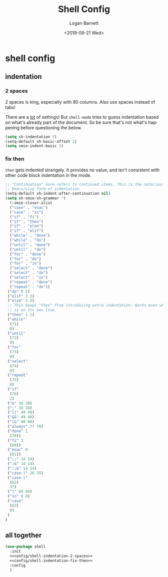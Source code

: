 #+title:     Shell Config
#+author:    Logan Barnett
#+email:     logustus@gmail.com
#+date:      <2019-08-21 Wed>
#+language:  en
#+file_tags: config shell
#+tags:

* shell config
** indentation
*** 2 spaces
2 spaces is king, especially with 80 columns. Also use spaces instead of
tabs!

There are a _lot_ of settings! But =shell-mode= tries to guess indentation based
on what's already part of the document. So be sure that's not what's happening
before questioning the below.

#+name: config/shell-indentation-2-spaces
#+begin_src emacs-lisp :tangle yes :results none
(setq sh-indentation 2)
(setq-default sh-basic-offset 2)
(setq smie-indent-basic 2)
#+end_src
*** fix then

=then= gets indented strangely. It provides no value, and isn't consistent with
other code block indentation in the mode.

#+name: config/shell-indentation-fix-then
#+begin_src emacs-lisp :tangle yes :results none
;; "Continuation" here refers to continued items. This is the notorious
;; Emacs/Lisp form of indentation.
(setq-default sh-indent-after-continuation nil)
(setq sh-smie-sh-grammar '(
  (:smie-closer-alist
  ("case" . "esac")
  ("case" . "in")
  ("if" . "fi")
  ("if" . "then")
  ("if" . "else")
  ("if" . "elif")
  ("while" . "done")
  ("while" . "do")
  ("until" . "done")
  ("until" . "do")
  ("for" . "done")
  ("for" . "do")
  ("for" . "in")
  ("select" . "done")
  ("select" . "do")
  ("select" . "in")
  ("repeat" . "done")
  ("repeat" . "do"))
 ("do" 0 1)
 ("elif" 3 2)
 ("else" 3 3)
 ;; This keeps "then" from introducing extra indentation. Works even when then
 ;; is on its own line.
 ("then" 1 1)
 ("while"
  (71)
  0)
 ("until"
  (72)
  0)
 ("for"
  (73)
  0)
 ("select"
  (74)
  0)
 ("repeat"
  (75)
  0)
 ("if"
  (76)
  2)
 ("&" 38 38)
 (";" 38 38)
 ("||" 49 49)
 ("&&" 49 49)
 ("|&" 60 60)
 ("always" 77 78)
 ("done" 1
  (79))
 ("fi" 3
  (80))
 ("esac" 0
  (81))
 (";;" 14 14)
 (";&" 14 14)
 (";;&" 14 14)
 ("case-)" 26 25)
 ("case-("
  (82)
  37)
 ("|" 60 60)
 ("in" 0 0)
 ("case"
  (83)
  0)
 )
)
#+end_src

** all together

#+begin_src emacs-lisp :results none :noweb yes
(use-package shell
  :init
  <<config/shell-indentation-2-spaces>>
  <<config/shell-indentation-fix-then>>
  :config
  )
#+end_src
